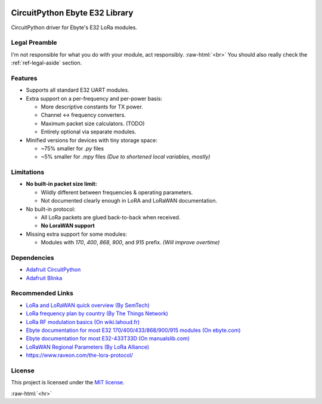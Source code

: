 .. image:: _static/computer_v1_happy_strong.png
   :scale: 50 %
   :alt: Drawing of an old computer with a warning sign shown on its screen.
   :align: right

.. role:: raw-html(raw)
    :format: html

CircuitPython Ebyte E32 Library
===============================
CircuitPython driver for Ebyte's E32 LoRa modules.

Legal Preamble
^^^^^^^^^^^^^^
I'm not responsible for what you do with your module, act responsibly.
:raw-html:`<br>`
You should also really check the :ref:`ref-legal-aside` section.

Features
^^^^^^^^
- Supports all standard E32 UART modules.

- Extra support on a per-frequency and per-power basis:

  - More descriptive constants for TX power.
  - Channel <-> frequency converters.
  - Maximum packet size calculators.  (TODO)
  - Entirely optional via separate modules.

- Minified versions for devices with tiny storage space:

  - ~75% smaller for `.py` files
  - ~5% smaller for `.mpy` files  *(Due to shortened local variables, mostly)*

Limitations
^^^^^^^^^^^
- **No built-in packet size limit:**

  - Wildly different between frequencies & operating parameters.
  - Not documented clearly enough in LoRA and LoRaWAN documentation.

- No built-in protocol:

  - All LoRa packets are glued back-to-back when received.
  - **No LoraWAN support**

- Missing extra support for some modules:

  - Modules with `170`, `400`, `868`, `900`, and `915` prefix.  *(Will improve overtime)*

Dependencies
^^^^^^^^^^^^
* `Adafruit CircuitPython <https://github.com/adafruit/circuitpython>`_

* `Adafruit Blinka <https://github.com/adafruit/Adafruit_Blinka>`_

Recommended Links
^^^^^^^^^^^^^^^^^
* `LoRa and LoRaWAN quick overview  (By SemTech) <https://lora-developers.semtech.com/documentation/tech-papers-and-guides/lora-and-lorawan>`_

* `LoRa frequency plan by country (By The Things Network) <https://www.thethingsnetwork.org/docs/lorawan/frequencies-by-country/>`_

* `LoRa RF modulation basics  (On wiki.lahoud.fr) <http://wiki.lahoud.fr/lib/exe/fetch.php?media=an1200.22.pdf>`_

* `Ebyte documentation for most E32 170/400/433/868/900/915 modules  (On ebyte.com) <https://www.ebyte.com/en/data-download.html?id=214&cid=31>`_

* `Ebyte documentation for most E32-433T33D  (On manualslib.com) <https://www.manualslib.com/manual/2924523/Ebyte-E32-433t33d.html?page=2#manual>`_

* `LoRaWAN Regional Parameters  (By LoRa Alliance) <https://resources.lora-alliance.org/home/rp002-1-0-4-regional-parameters>`_

* https://www.raveon.com/the-lora-protocol/

License
^^^^^^^
This project is licensed under the `MIT license <https://github.com/aziascreations/CircuitPython-Ebyte-E32/blob/master/LICENSE>`_.

:raw-html:`<hr>`
